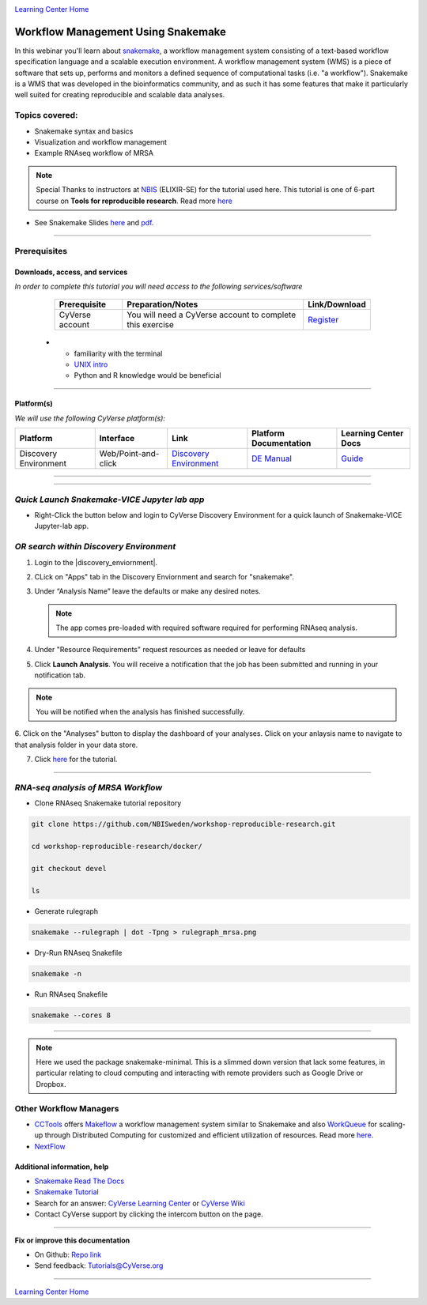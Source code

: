 |CyVerse logo|_

|Home_Icon|_
`Learning Center Home <http://learning.cyverse.org/>`_

Workflow Management Using Snakemake
===================================

In this webinar you'll learn about `snakemake <https://snakemake.readthedocs.io/en/stable/>`_, a workflow management system consisting of a text-based workflow specification language and a scalable execution environment. A workflow management system (WMS) is a piece of software that sets up, performs and monitors a defined sequence of computational tasks (i.e. "a workflow"). Snakemake is a WMS that was developed in the bioinformatics community, and as such it has some features that make it particularly well suited for creating reproducible and scalable data analyses. 

Topics covered:
---------------
- Snakemake syntax and basics
- Visualization and workflow management
- Example RNAseq workflow of MRSA


.. Note:: 
  
  Special Thanks to instructors at `NBIS <https://nbis.se/>`_ (ELIXIR-SE) for the tutorial used here. This tutorial is one of 6-part course on **Tools for reproducible research**. Read more `here <https://www.scilifelab.se/events/tools-for-reproducible-research-4/>`_

- See Snakemake Slides `here <https://slides.com/johanneskoester/snakemake-tutorial#/>`_ and `pdf <https://github.com/CyVerse-learning-materials/Snakemake-VICE/snakemake.pdf>`_.
----

Prerequisites
-------------

Downloads, access, and services
~~~~~~~~~~~~~~~~~~~~~~~~~~~~~~~

*In order to complete this tutorial you will need access to the following services/software*

	.. list-table::
	    :header-rows: 1

	    * - Prerequisite
	      - Preparation/Notes
	      - Link/Download
	    * - CyVerse account
	      - You will need a CyVerse account to complete this exercise
	      - `Register <https://user.cyverse.org/>`_
      * - familiarity with the terminal
        - `UNIX intro <https://astrobiomike.github.io/unix/>`_
        - Python and R knowledge would be beneficial

----

Platform(s)
~~~~~~~~~~~

*We will use the following CyVerse platform(s):*

.. list-table::
    :header-rows: 1

    * - Platform
      - Interface
      - Link
      - Platform Documentation
      - Learning Center Docs
    * - Discovery Environment
      - Web/Point-and-click
      - `Discovery Environment <https://de.cyverse.org/de/>`_
      - `DE Manual <https://wiki.cyverse.org/wiki/display/DEmanual/Table+of+Contents>`_
      - `Guide <https://learning.cyverse.org/projects/discovery-environment-guide/en/latest/>`__

----

----

*Quick Launch Snakemake-VICE Jupyter lab app*
---------------------------------------------

- Right-Click the button below and login to CyVerse Discovery Environment for a quick launch of Snakemake-VICE Jupyter-lab app.
  
  |smake-vice|_

*OR search within Discovery Environment*
----------------------------------------

1. Login to the |discovery_enviornment|.

2. CLick on "Apps" tab in the Discovery Enviornment and search for "snakemake".
  
3. Under “Analysis Name” leave the defaults or make any desired notes.

   .. Note::

	    The app comes pre-loaded with required software required for performing RNAseq analysis.

4. Under "Resource Requirements" request resources as needed or leave for defaults 

5. Click **Launch Analysis**. You will receive a notification that the job has been submitted and running in your notification tab.

.. Note::

  You will be notified when the analysis has finished successfully.

6. Click on the "Analyses" button to display the dashboard of your analyses. Click on your anlaysis name to
navigate to that analysis folder in your data store. 

7. Click `here <https://nbis-reproducible-research.readthedocs.io/en/devel/snakemake/>`_ for the tutorial.

----

*RNA-seq analysis of MRSA Workflow*
-----------------------------------

- Clone RNAseq Snakemake tutorial repository

.. code::  
  
  git clone https://github.com/NBISweden/workshop-reproducible-research.git
  
  cd workshop-reproducible-research/docker/
  
  git checkout devel
  
  ls
  
- Generate rulegraph  
.. code::  
  
  snakemake --rulegraph | dot -Tpng > rulegraph_mrsa.png

- Dry-Run RNAseq Snakefile   
.. code::  
  
  snakemake -n

- Run RNAseq Snakefile   
.. code::  
  
  snakemake --cores 8

----

.. Note:: 
  
  Here we used the package snakemake-minimal. This is a slimmed down version that lack some features, in particular relating to cloud computing and interacting with remote providers such as Google Drive or Dropbox. 


**Other Workflow Managers**
---------------------------

- `CCTools <https://cctools.readthedocs.io/en/latest/>`_ offers `Makeflow <https://cctools.readthedocs.io/en/latest/makeflow/>`_ a workflow management system similar to Snakemake and also `WorkQueue <https://cctools.readthedocs.io/en/latest/work_queue/>`_ for scaling-up through Distributed Computing for customized and efficient utilization of resources. Read more `here <http://ccl.cse.nd.edu/software/tutorials/acic19/>`_.
- `NextFlow <https://www.nextflow.io/>`_


Additional information, help
~~~~~~~~~~~~~~~~~~~~~~~~~~~~

- `Snakemake Read The Docs <https://snakemake.readthedocs.io/en/stable/#>`_

- `Snakemake Tutorial <https://snakemake.readthedocs.io/en/stable/tutorial/tutorial.html#tutorial>`_

- Search for an answer: `CyVerse Learning Center <http://learning.cyverse.org>`_ or `CyVerse Wiki <https://wiki.cyverse.org>`_

- Contact CyVerse support by clicking the intercom button on the page.

----

**Fix or improve this documentation**

- On Github: `Repo link <https://github.com/CyVerse-learning-materials/fastqc_quickstart>`_
- Send feedback: `Tutorials@CyVerse.org <Tutorials@CyVerse.org>`_

----

|Home_Icon|_
`Learning Center Home`_


.. |smake-vice| image:: https://de.cyverse.org/Powered-By-CyVerse-blue.svg
.. _smake-vice: https://de.cyverse.org/de/?type=quick-launch&quick-launch-id=7a62a49e-7fee-4822-b128-a1b2485e2941&app-id=9e989f50-6109-11ea-ab9d-008cfa5ae621


.. |CyVerse logo| image:: ./img/cyverse_rgb.png
    :width: 500
    :height: 100
.. _CyVerse logo: http://learning.cyverse.org/
.. |Home_Icon| image:: ./img/homeicon.png
    :width: 25
    :height: 25
.. _Home_Icon: http://learning.cyverse.org/
.. |discovery_enviornment| raw:: html

    <a href="https://de.cyverse.org/de/" target="_blank">Discovery Environment</a>
